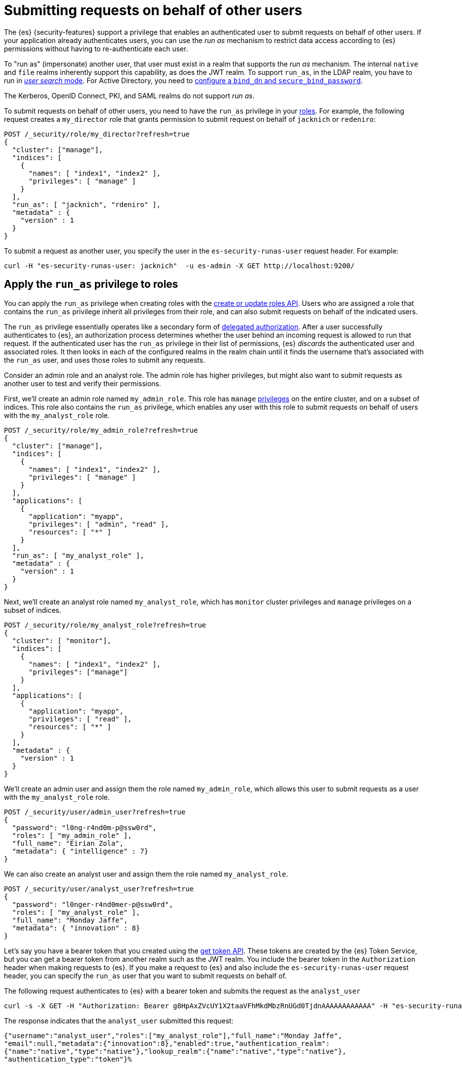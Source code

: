 [role="xpack"]
[[run-as-privilege]]
= Submitting requests on behalf of other users

The {es} {security-features} support a privilege that enables an authenticated
user to submit requests on behalf of other users. If your application already 
authenticates users, you can use the _run as_ mechanism to restrict data access
according to {es} permissions without having to re-authenticate each user.

To "run as" (impersonate) another user, that user must exist in a realm that
supports the _run as_ mechanism. The internal `native` and `file` realms
inherently support this capability, as does the JWT realm. To support `run_as`,
in the LDAP realm, you have to run in
<<ldap-realm-configuration,_user search_ mode>>. For Active Directory, you need
to <<ref-ad-settings,configure a `bind_dn` and `secure_bind_password`>>.

The Kerberos, OpenID Connect, PKI, and SAML realms do not support _run as_.

To submit requests on behalf of other users, you need to have the `run_as`
privilege in your <<defining-roles,roles>>. For example, the following request
creates a `my_director` role that grants permission to submit request on behalf
of `jacknich` or `redeniro`:

[source,console]
----
POST /_security/role/my_director?refresh=true
{
  "cluster": ["manage"],
  "indices": [
    {
      "names": [ "index1", "index2" ],
      "privileges": [ "manage" ]
    }
  ],
  "run_as": [ "jacknich", "rdeniro" ],
  "metadata" : {
    "version" : 1
  }
}
----

To submit a request as another user, you specify the user in the
`es-security-runas-user` request header. For example:

[source,sh]
----
curl -H "es-security-runas-user: jacknich"  -u es-admin -X GET http://localhost:9200/
----
// NOTCONSOLE

[[run-as-privilege-apply]]
== Apply the `run_as` privilege to roles
You can apply the `run_as` privilege when creating roles with the
<<security-api-put-role,create or update roles API>>. Users who are assigned
a role that contains the `run_as` privilege inherit all privileges from their
role, and can also submit requests on behalf of the indicated users.

The `run_as` privilege essentially operates like a secondary form of
<<authorization_realms,delegated authorization>>. After a user successfully
authenticates to {es}, an authorization process determines whether the user
behind an incoming request is allowed to run that request. If the authenticated
user has the `run_as` privilege in their list of permissions, {es} _discards_ the 
authenticated user and associated roles. It then looks in each of the configured
realms in the realm chain until it finds the username that's associated with the
`run_as` user, and uses those roles to submit any requests.

Consider an admin role and an analyst role. The admin role has higher privileges,
but might also want to submit requests as another user to test and verify their
permissions.

First, we'll create an admin role named `my_admin_role`. This role has `manage` 
<<security-privileges,privileges>> on the entire cluster, and on a subset of
indices. This role also contains the `run_as` privilege, which enables any user
with this role to submit requests on behalf of users with the `my_analyst_role`
role.

[source,console]
----
POST /_security/role/my_admin_role?refresh=true
{
  "cluster": ["manage"],
  "indices": [
    {
      "names": [ "index1", "index2" ],
      "privileges": [ "manage" ]
    }
  ],
  "applications": [
    {
      "application": "myapp",
      "privileges": [ "admin", "read" ],
      "resources": [ "*" ]
    }
  ],
  "run_as": [ "my_analyst_role" ],
  "metadata" : {
    "version" : 1
  }
}
----

Next, we'll create an analyst role named `my_analyst_role`, which has `monitor`
cluster privileges and `manage` privileges on a subset of indices.

[source,console]
----
POST /_security/role/my_analyst_role?refresh=true
{
  "cluster": [ "monitor"],
  "indices": [
    {
      "names": [ "index1", "index2" ],
      "privileges": ["manage"]
    }
  ],
  "applications": [
    {
      "application": "myapp",
      "privileges": [ "read" ],
      "resources": [ "*" ]
    }
  ],
  "metadata" : {
    "version" : 1
  }
}
----

We'll create an admin user and assign them the role named `my_admin_role`, which
allows this user to submit requests as a user with the `my_analyst_role` role.

[source,console]
----
POST /_security/user/admin_user?refresh=true
{
  "password": "l0ng-r4nd0m-p@ssw0rd",
  "roles": [ "my_admin_role" ],
  "full_name": "Eirian Zola",
  "metadata": { "intelligence" : 7}
}
----

We can also create an analyst user and assign them the role named
`my_analyst_role`.

[source,console]
----
POST /_security/user/analyst_user?refresh=true
{
  "password": "l0nger-r4nd0mer-p@ssw0rd",
  "roles": [ "my_analyst_role" ],
  "full_name": "Monday Jaffe",
  "metadata": { "innovation" : 8}
}
----

Let's say you have a bearer token that you created using the 
<<security-api-get-token,get token API>>. These tokens are created by the
{es} Token Service, but you can get a bearer token from another realm such as
the JWT realm. You include the bearer token in the `Authorization` header when
making requests to {es}. If you make a request to {es} and also include the
`es-security-runas-user` request header, you can specify the `run_as` user that
you want to submit requests on behalf of. 

The following request authenticates to {es} with a bearer token and submits the
request as the `analyst_user`

[source,sh]
----
curl -s -X GET -H "Authorization: Bearer g8HpAxZVcUY1X2taaVFhMkdMbzRnUGd0TjdnAAAAAAAAAAAA" -H "es-security-runas-user: analyst_user" https://localhost:9200/_security/_authenticate
----
// NOTCONSOLE

The response indicates that the `analyst_user` submitted this request:

[source,sh]
----
{"username":"analyst_user","roles":["my_analyst_role"],"full_name":"Monday Jaffe",
"email":null,"metadata":{"innovation":8},"enabled":true,"authentication_realm":
{"name":"native","type":"native"},"lookup_realm":{"name":"native","type":"native"},
"authentication_type":"token"}%   
----